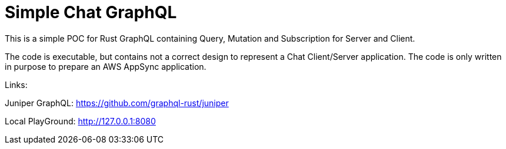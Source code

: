 = Simple Chat GraphQL

This is a simple POC for Rust GraphQL containing Query, Mutation and Subscription for
Server and Client.

The code is executable, but contains not a correct design to represent a Chat Client/Server
application. The code is only written in purpose to prepare an AWS AppSync application.

Links:

Juniper GraphQL: https://github.com/graphql-rust/juniper

Local PlayGround: http://127.0.0.1:8080